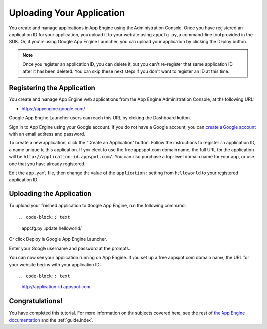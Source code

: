 .. _tutorials.gettingstarted.uploading:

Uploading Your Application
==========================
You create and manage applications in App Engine using the Administration
Console. Once you have registered an application ID for your application, you
upload it to your website using ``appcfg.py``, a command-line tool provided
in the SDK. Or, if you're using Google App Engine Launcher, you can upload
your application by clicking the Deploy button.

.. note::
   Once you register an application ID, you can delete it, but you can't
   re-register that same application ID after it has been deleted. You can
   skip these next steps if you don't want to register an ID at this time.


Registering the Application
---------------------------
You create and manage App Engine web applications from the App Engine
Administration Console, at the following URL:

- `https://appengine.google.com/ <https://appengine.google.com/>`_

Google App Engine Launcher users can reach this URL by clicking the Dashboard
button.

Sign in to App Engine using your Google account. If you do not have a Google
account, you can `create a Google account <https://www.google.com/accounts/>`_
with an email address and password.

To create a new application, click the "Create an Application" button. Follow
the instructions to register an application ID, a name unique to this
application. If you elect to use the free appspot.com domain name, the full
URL for the application will be ``http://application-id.appspot.com/``. You can
also purchase a top-level domain name for your app, or use one that you have
already registered.

Edit the ``app.yaml`` file, then change the value of the ``application:``
setting from ``helloworld`` to your registered application ID.


Uploading the Application
-------------------------
To upload your finished application to Google App Engine, run the following
command::

.. code-block:: text

   appcfg.py update helloworld/

Or click Deploy in Google App Engine Launcher.

Enter your Google username and password at the prompts.

You can now see your application running on App Engine. If you set up a free
appspot.com domain name, the URL for your website begins with your application
ID::

.. code-block:: text

   http://application-id.appspot.com


Congratulations!
----------------
You have completed this tutorial. For more information on the subjects
covered here, see the rest of
`the App Engine documentation <http://cloud.google.com/appengine/docs/>`_ and
the :ref:`guide.index`.
